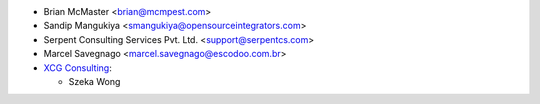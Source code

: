* Brian McMaster <brian@mcmpest.com>
* Sandip Mangukiya <smangukiya@opensourceintegrators.com>
* Serpent Consulting Services Pvt. Ltd. <support@serpentcs.com>
* Marcel Savegnago <marcel.savegnago@escodoo.com.br>
* `XCG Consulting <https://xcg-consulting.fr>`_:

  * Szeka Wong
